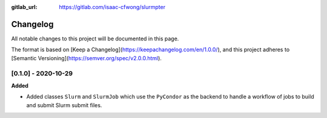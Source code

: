 .. _changelog:

:gitlab_url: https://gitlab.com/isaac-cfwong/slurmpter

*********
Changelog
*********

All notable changes to this project will be documented in this page.

The format is based on [Keep a Changelog](https://keepachangelog.com/en/1.0.0/),
and this project adheres to [Semantic Versioning](https://semver.org/spec/v2.0.0.html).

[0.1.0] - 2020-10-29
--------------------

**Added**

- Added classes ``Slurm`` and ``SlurmJob`` which use the ``PyCondor`` as the backend to
  handle a workflow of jobs to build and submit Slurm submit files.
